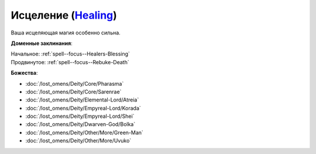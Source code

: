 .. title:: Домен исцеления (Healing Domain)

.. rst-class:: domain
.. _Domain--Healing:

Исцеление (`Healing <https://2e.aonprd.com/Domains.aspx?ID=15>`_)
=============================================================================================================

Ваша исцеляющая магия особенно сильна.

**Доменные заклинания**:

| Начальное: :ref:`spell--focus--Healers-Blessing`
| Продвинутое: :ref:`spell--focus--Rebuke-Death`


**Божества**:

* :doc:`/lost_omens/Deity/Core/Pharasma`
* :doc:`/lost_omens/Deity/Core/Sarenrae`
* :doc:`/lost_omens/Deity/Elemental-Lord/Atreia`
* :doc:`/lost_omens/Deity/Empyreal-Lord/Korada`
* :doc:`/lost_omens/Deity/Empyreal-Lord/Shei`
* :doc:`/lost_omens/Deity/Dwarven-God/Bolka`
* :doc:`/lost_omens/Deity/Other/More/Green-Man`
* :doc:`/lost_omens/Deity/Other/More/Uvuko`
